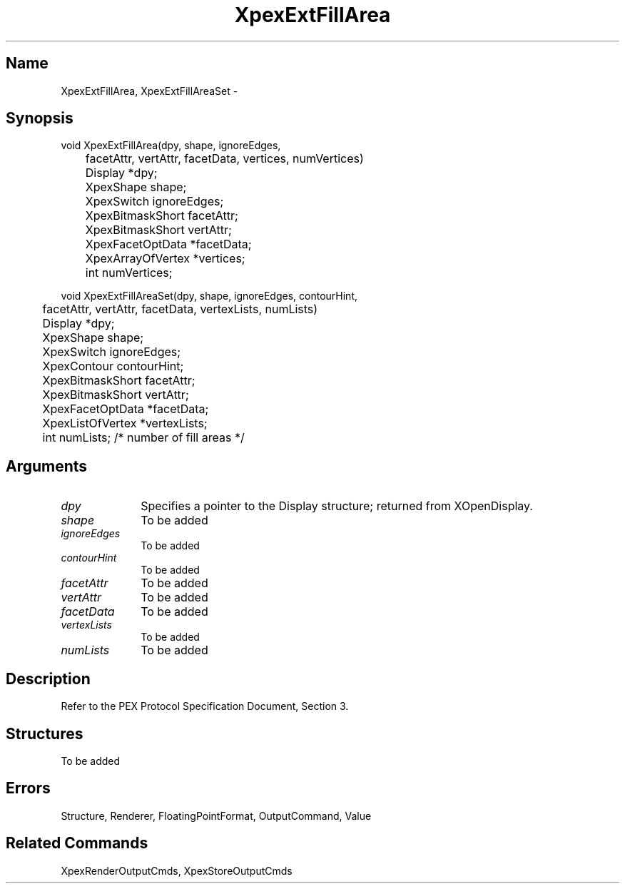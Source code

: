 .\" $Header: XpexExtFillArea.man,v 2.3 91/09/11 16:04:20 sinyaw Exp $
.\"
.\"
.\" Copyright 1991 by Sony Microsystems Company, San Jose, California
.\" 
.\"                   All Rights Reserved
.\"
.\" Permission to use, modify, and distribute this software and its
.\" documentation for any purpose and without fee is hereby granted,
.\" provided that the above copyright notice appear in all copies and
.\" that both that copyright notice and this permission notice appear
.\" in supporting documentation, and that the name of Sony not be used
.\" in advertising or publicity pertaining to distribution of the
.\" software without specific, written prior permission.
.\"
.\" SONY DISCLAIMS ANY AND ALL WARRANTIES WITH REGARD TO THIS SOFTWARE,
.\" INCLUDING ALL EXPRESS WARRANTIES AND ALL IMPLIED WARRANTIES OF
.\" MERCHANTABILITY AND FITNESS, FOR A PARTICULAR PURPOSE. IN NO EVENT
.\" SHALL SONY BE LIABLE FOR ANY DAMAGES OF ANY KIND, INCLUDING BUT NOT
.\" LIMITED TO SPECIAL, INDIRECT OR CONSEQUENTIAL DAMAGES RESULTING FROM
.\" LOSS OF USE, DATA OR LOSS OF ANY PAST, PRESENT, OR PROSPECTIVE PROFITS,
.\" WHETHER IN AN ACTION OF CONTRACT, NEGLIENCE OR OTHER TORTIOUS ACTION, 
.\" ARISING OUT OF OR IN CONNECTION WITH THE USE OR PERFORMANCE OF THIS 
.\" SOFTWARE.
.\"
.\" 
.TH XpexExtFillArea 3PEX "$Revision: 2.3 $" "Sony Microsystems"
.AT
.SH "Name"
XpexExtFillArea, XpexExtFillAreaSet \-
.SH "Synopsis"
.nf
void XpexExtFillArea(dpy, shape, ignoreEdges,
.br
	facetAttr, vertAttr, facetData, vertices, numVertices) 
.br
	Display  *dpy;
.br
	XpexShape  shape;
.br
	XpexSwitch  ignoreEdges;
.br
	XpexBitmaskShort  facetAttr;
.br
	XpexBitmaskShort  vertAttr;
.br
	XpexFacetOptData  *facetData;
.br
	XpexArrayOfVertex  *vertices;
.br
	int  numVertices;
.sp
void XpexExtFillAreaSet(dpy, shape, ignoreEdges, contourHint,
.br
	facetAttr,  vertAttr, facetData, vertexLists, numLists)
.br
	Display *dpy;
.br
	XpexShape shape;
.br
	XpexSwitch ignoreEdges;
.br
	XpexContour contourHint;
.br
	XpexBitmaskShort facetAttr;
.br
	XpexBitmaskShort  vertAttr;
.br
	XpexFacetOptData  *facetData;
.br
	XpexListOfVertex  *vertexLists;
.br
	int  numLists; /* number of fill areas */
.fi
.SH "Arguments"
.IP \fIdpy\fP 1i
Specifies a pointer to the Display structure;
returned from XOpenDisplay.
.IP \fIshape\fP 1i
To be added
.IP \fIignoreEdges\fP 1i
To be added
.IP \fIcontourHint\fP 1i
To be added
.IP \fIfacetAttr\fP 1i
To be added
.IP \fIvertAttr\fP 1i
To be added
.IP \fIfacetData\fP 1i
To be added
.IP \fIvertexLists\fP 1i
To be added
.IP \fInumLists\fP 1i
To be added
.SH "Description"
Refer to the PEX Protocol Specification Document, Section 3.
.SH "Structures"
To be added
.SH "Errors"
Structure, Renderer, FloatingPointFormat, OutputCommand, Value
.SH "Related Commands"
XpexRenderOutputCmds, XpexStoreOutputCmds
